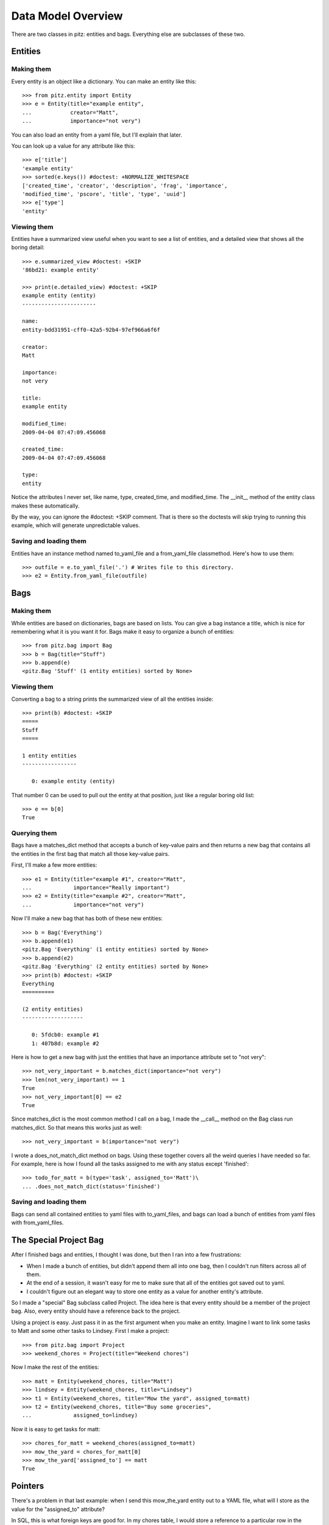 +++++++++++++++++++
Data Model Overview
+++++++++++++++++++

There are two classes in pitz: entities and bags.  Everything else are
subclasses of these two.

Entities
========

Making them
-----------

Every entity is an object like a dictionary.  You can make an entity
like this::

    >>> from pitz.entity import Entity
    >>> e = Entity(title="example entity",
    ...            creator="Matt",
    ...            importance="not very")

You can also load an entity from a yaml file, but I'll explain that
later.

You can look up a value for any attribute like this::

    >>> e['title']
    'example entity'
    >>> sorted(e.keys()) #doctest: +NORMALIZE_WHITESPACE
    ['created_time', 'creator', 'description', 'frag', 'importance',
    'modified_time', 'pscore', 'title', 'type', 'uuid']
    >>> e['type']
    'entity'

Viewing them
------------

Entities have a summarized view useful when you want to see a list of
entities, and a detailed view that shows all the boring detail::

    >>> e.summarized_view #doctest: +SKIP
    '86bd21: example entity'

    >>> print(e.detailed_view) #doctest: +SKIP
    example entity (entity)
    -----------------------

    name:
    entity-bdd31951-cff0-42a5-92b4-97ef966a6f6f

    creator:
    Matt

    importance:
    not very

    title:
    example entity

    modified_time:
    2009-04-04 07:47:09.456068

    created_time:
    2009-04-04 07:47:09.456068

    type:
    entity

Notice the attributes I never set, like name, type, created_time, and
modified_time.  The __init__ method of the entity class makes these
automatically.

By the way, you can ignore the #doctest: +SKIP comment.  That is there
so the doctests will skip trying to running this example, which will
generate unpredictable values.

Saving and loading them
-----------------------

Entities have an instance method named to_yaml_file and a from_yaml_file
classmethod.  Here's how to use them::

    >>> outfile = e.to_yaml_file('.') # Writes file to this directory.
    >>> e2 = Entity.from_yaml_file(outfile)


Bags
====

Making them
-----------

While entities are based on dictionaries, bags are based on lists.  You
can give a bag instance a title, which is nice for remembering what it
is you want it for.  Bags make it easy to organize a bunch of entities::

    >>> from pitz.bag import Bag
    >>> b = Bag(title="Stuff")
    >>> b.append(e)
    <pitz.Bag 'Stuff' (1 entity entities) sorted by None>

Viewing them
------------

Converting a bag to a string prints the summarized view of all the
entities inside::

    >>> print(b) #doctest: +SKIP
    =====
    Stuff
    =====

    1 entity entities
    -----------------

       0: example entity (entity)


That number 0 can be used to pull out the entity at that position, just
like a regular boring old list::

    >>> e == b[0]
    True

Querying them
-------------

Bags have a matches_dict method that accepts a bunch of key-value pairs
and then returns a new bag that contains all the entities in the first
bag that match all those key-value pairs.

First, I'll make a few more entities::

    >>> e1 = Entity(title="example #1", creator="Matt",
    ...             importance="Really important")
    >>> e2 = Entity(title="example #2", creator="Matt",
    ...             importance="not very")

Now I'll make a new bag that has both of these new entities::

    >>> b = Bag('Everything')
    >>> b.append(e1)
    <pitz.Bag 'Everything' (1 entity entities) sorted by None>
    >>> b.append(e2)
    <pitz.Bag 'Everything' (2 entity entities) sorted by None>
    >>> print(b) #doctest: +SKIP
    Everything
    ==========

    (2 entity entities)
    -------------------

       0: 5fdcb0: example #1
       1: 407b8d: example #2

Here is how to get a new bag with just the entities that have an
importance attribute set to "not very"::

    >>> not_very_important = b.matches_dict(importance="not very")
    >>> len(not_very_important) == 1
    True
    >>> not_very_important[0] == e2
    True

Since matches_dict is the most common method I call on a bag, I made the
__call__ method on the Bag class run matches_dict.  So that means this
works just as well::

    >>> not_very_important = b(importance="not very")

I wrote a does_not_match_dict method on bags.  Using these together
covers all the weird queries I have needed so far.  For example, here is
how I found all the tasks assigned to me with any status except
'finished'::

    >>> todo_for_matt = b(type='task', assigned_to='Matt')\
    ... .does_not_match_dict(status='finished')

Saving and loading them
-----------------------

Bags can send all contained entities to yaml files with to_yaml_files,
and bags can load a bunch of entities from yaml files with
from_yaml_files.

The Special Project Bag
=======================

After I finished bags and entities, I thought I was done, but then I ran
into a few frustrations:

* When I made a bunch of entities, but didn't append them all into one
  bag, then I couldn't run filters across all of them.

* At the end of a session, it wasn't easy for me to make sure that all
  of the entities got saved out to yaml.

* I couldn't figure out an elegant way to store one entity as a value
  for another entity's attribute.

So I made a "special" Bag subclass called Project.  The idea here is
that every entity should be a member of the project bag.  Also, every
entity should have a reference back to the project.

Using a project is easy.  Just pass it in as the first argument when you
make an entity.  Imagine I want to link some tasks to Matt and some
other tasks to Lindsey.  First I make a project::

    >>> from pitz.bag import Project
    >>> weekend_chores = Project(title="Weekend chores")

Now I make the rest of the entities::

    >>> matt = Entity(weekend_chores, title="Matt")
    >>> lindsey = Entity(weekend_chores, title="Lindsey")
    >>> t1 = Entity(weekend_chores, title="Mow the yard", assigned_to=matt)
    >>> t2 = Entity(weekend_chores, title="Buy some groceries",
    ...             assigned_to=lindsey)


Now it is easy to get tasks for matt::

    >>> chores_for_matt = weekend_chores(assigned_to=matt)
    >>> mow_the_yard = chores_for_matt[0]
    >>> mow_the_yard['assigned_to'] == matt
    True

Pointers
========
    
There's a problem in that last example: when I send this mow_the_yard
entity out to a YAML file, what will I store as the value for the
"assigned_to" attribute?

In SQL, this is what foreign keys are good for.  In my chores table, I
would store a reference to a particular row in the people table.

I wanted the same functionality in pitz, so I came up with pointers.
First I made sure that every entity has a unique name.  The __init__
method of Entity uses uuid from the standard library to make sure that
every entity has an attribute 'uuid' with a unique value.

Next I wrote these two instance methods:

* replace_pointers_with_objects
* replace_objects_with_pointers

This is dry stuff, so here's an example::

    >>> class Chore(Entity):
    ...     pass
    >>> class Person(Entity):
    ...     pass
    >>> matt = Person(weekend_chores, title="Matt")
    >>> lindsey = Person(weekend_chores, title="Lindsey")
    >>> ch1 = Chore(weekend_chores, title="Mow the yard", assigned_to=matt)
    >>> ch2 = Chore(weekend_chores, title="Buy some groceries",
    ...             assigned_to=lindsey)

After running the replace_objects_with_pointers method, ch1 doesn't have a
reference to the matt object.  Instead, it has matt's uuid now::

    >>> isinstance(ch1['assigned_to'], Person)
    True
    >>> ch1 = ch1.replace_objects_with_pointers()
    >>> import uuid
    >>> isinstance(ch1['assigned_to'], uuid.UUID)
    True

Now I can send this data out to a yaml file.  And when I load it back in
from yaml, I can then reverse this action, and go look up an entity with
the same name::

    >>> mu = matt.uuid
    >>> matt == weekend_chores.by_uuid(mu)
    True

In practice, I convert all the entities to pointers, then write out the
yaml files, then convert all the pointers back into objects
automatically.  But converting pointers back into objects requires a
project instance.

Teardown
--------

You can ignore this part.  I just need to clean up some files created in
the doctests.

    >>> import glob, os
    >>> x = [os.unlink(f) for f in glob.glob('entity-*.yaml')]
